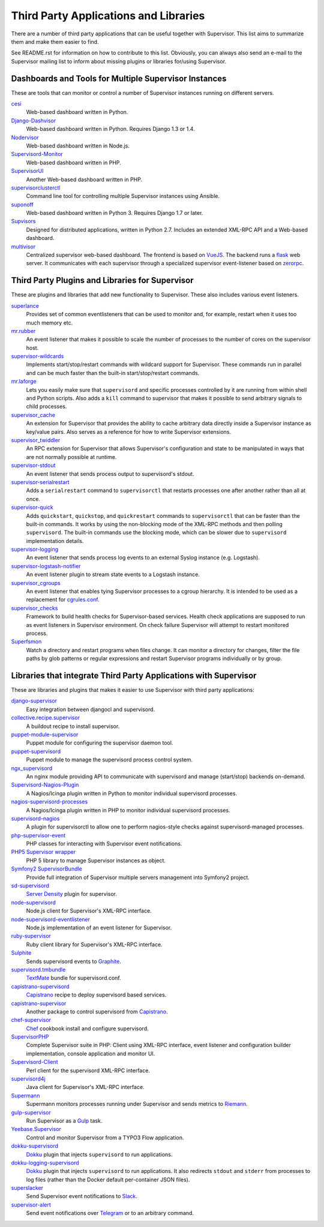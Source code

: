 Third Party Applications and Libraries
======================================

There are a number of third party applications that can be useful together
with Supervisor. This list aims to summarize them and make them easier
to find.

See README.rst for information on how to contribute to this list.
Obviously, you can always also send an e-mail to the Supervisor mailing
list to inform about missing plugins or libraries for/using Supervisor.

Dashboards and Tools for Multiple Supervisor Instances
------------------------------------------------------

These are tools that can monitor or control a number of Supervisor
instances running on different servers.

`cesi <https://github.com/Gamegos/cesi>`_
    Web-based dashboard written in Python.

`Django-Dashvisor <https://github.com/aleszoulek/django-dashvisor>`_
    Web-based dashboard written in Python.  Requires Django 1.3 or 1.4.

`Nodervisor <https://github.com/TAKEALOT/nodervisor>`_
    Web-based dashboard written in Node.js.

`Supervisord-Monitor <https://github.com/mlazarov/supervisord-monitor>`_
    Web-based dashboard written in PHP.

`SupervisorUI <https://github.com/luxbet/supervisorui>`_
    Another Web-based dashboard written in PHP.

`supervisorclusterctl <https://github.com/RobWin/supervisorclusterctl>`_
    Command line tool for controlling multiple Supervisor instances
    using Ansible.

`suponoff <https://github.com/GambitResearch/suponoff>`_
    Web-based dashboard written in Python 3.  Requires Django 1.7 or later.

`Supvisors <https://github.com/julien6387/supvisors>`_
    Designed for distributed applications, written in Python 2.7. Includes an extended XML-RPC API and a Web-based dashboard.

`multivisor <https://github.com/tiagocoutinho/multivisor>`_
    Centralized supervisor web-based dashboard. The frontend is based on
    `VueJS <https://vuejs.org>`_. The backend runs a `flask <http://flask.pocoo.org>`_
    web server. It communicates with each supervisor through a specialized supervisor
    event-listener based on `zerorpc <http://www.zerorpc.io>`_.

Third Party Plugins and Libraries for Supervisor
------------------------------------------------

These are plugins and libraries that add new functionality to Supervisor.
These also includes various event listeners.

`superlance <http://pypi.python.org/pypi/superlance>`_
    Provides set of common eventlisteners that can be used to monitor
    and, for example, restart when it uses too much memory etc.
`mr.rubber <https://github.com/collective/mr.rubber>`_
    An event listener that makes it possible to scale the number of
    processes to the number of cores on the supervisor host.
`supervisor-wildcards <https://github.com/aleszoulek/supervisor-wildcards>`_
    Implements start/stop/restart commands with wildcard support for
    Supervisor.  These commands run in parallel and can be much faster
    than the built-in start/stop/restart commands.
`mr.laforge <https://github.com/fschulze/mr.laforge>`_
    Lets you easily make sure that ``supervisord`` and specific
    processes controlled by it are running from within shell and
    Python scripts. Also adds a ``kill`` command to supervisor that
    makes it possible to send arbitrary signals to child processes.
`supervisor_cache <https://github.com/mnaberez/supervisor_cache>`_
    An extension for Supervisor that provides the ability to cache
    arbitrary data directly inside a Supervisor instance as key/value
    pairs. Also serves as a reference for how to write Supervisor
    extensions.
`supervisor_twiddler <https://github.com/mnaberez/supervisor_twiddler>`_
    An RPC extension for Supervisor that allows Supervisor's
    configuration and state to be manipulated in ways that are not
    normally possible at runtime.
`supervisor-stdout <https://github.com/coderanger/supervisor-stdout>`_
    An event listener that sends process output to supervisord's stdout.
`supervisor-serialrestart <https://github.com/native2k/supervisor-serialrestart>`_
    Adds a ``serialrestart`` command to ``supervisorctl`` that restarts
    processes one after another rather than all at once.
`supervisor-quick <http://lxyu.github.io/supervisor-quick/>`_
    Adds ``quickstart``, ``quickstop``, and ``quickrestart`` commands to
    ``supervisorctl`` that can be faster than the built-in commands.  It
    works by using the non-blocking mode of the XML-RPC methods and then
    polling ``supervisord``.  The built-in commands use the blocking mode,
    which can be slower due to ``supervisord`` implementation details.
`supervisor-logging <https://github.com/infoxchange/supervisor-logging>`_
    An event listener that sends process log events to an external
    Syslog instance (e.g. Logstash).
`supervisor-logstash-notifier <https://github.com/dohop/supervisor-logstash-notifier>`_
    An event listener plugin to stream state events to a Logstash instance.
`supervisor_cgroups <https://github.com/htch/supervisor_cgroups>`_
    An event listener that enables tying Supervisor processes to a cgroup
    hierarchy.  It is intended to be used as a replacement for
    `cgrules.conf <http://linux.die.net/man/5/cgrules.conf>`_.
`supervisor_checks <https://github.com/vovanec/supervisor_checks>`_
    Framework to build health checks for Supervisor-based services. Health
    check applications are supposed to run as event listeners in Supervisor
    environment. On check failure Supervisor will attempt to restart
    monitored process.
`Superfsmon <https://github.com/timakro/superfsmon>`_
    Watch a directory and restart programs when files change.  It can monitor
    a directory for changes, filter the file paths by glob patterns or regular
    expressions and restart Supervisor programs individually or by group.


Libraries that integrate Third Party Applications with Supervisor
-----------------------------------------------------------------

These are libraries and plugins that makes it easier to use Supervisor
with third party applications:

`django-supervisor <http://pypi.python.org/pypi/django-supervisor/>`_
    Easy integration between djangocl and supervisord.
`collective.recipe.supervisor <http://pypi.python.org/pypi/collective.recipe.supervisor>`_
    A buildout recipe to install supervisor.
`puppet-module-supervisor <https://github.com/plathrop/puppet-module-supervisor>`_
    Puppet module for configuring the supervisor daemon tool.
`puppet-supervisord <https://github.com/ajcrowe/puppet-supervisord>`_
    Puppet module to manage the supervisord process control system.
`ngx_supervisord <https://github.com/FRiCKLE/ngx_supervisord>`_
    An nginx module providing API to communicate with supervisord and
    manage (start/stop) backends on-demand.
`Supervisord-Nagios-Plugin <https://github.com/Level-Up/Supervisord-Nagios-Plugin>`_
    A Nagios/Icinga plugin written in Python to monitor individual supervisord processes.
`nagios-supervisord-processes <https://github.com/blablacar/nagios-supervisord-processes>`_
    A Nagios/Icinga plugin written in PHP to monitor individual supervisord processes.
`supervisord-nagios <https://github.com/3dna/supervisord-nagios>`_
    A plugin for supervisorctl to allow one to perform nagios-style checks
    against supervisord-managed processes.
`php-supervisor-event <https://github.com/mtdowling/php-supervisor-event>`_
    PHP classes for interacting with Supervisor event notifications.
`PHP5 Supervisor wrapper <https://github.com/yzalis/Supervisor>`_
    PHP 5 library to manage Supervisor instances as object.
`Symfony2 SupervisorBundle <https://github.com/yzalis/SupervisorBundle>`_
    Provide full integration of Supervisor multiple servers management into Symfony2 project.
`sd-supervisord <https://github.com/robcowie/sd-supervisord>`_
    `Server Density <http://www.serverdensity.com>`_ plugin for
    supervisor.
`node-supervisord <https://github.com/crcn/node-supervisord>`_
    Node.js client for Supervisor's XML-RPC interface.
`node-supervisord-eventlistener <https://github.com/sugendran/node-supervisord-eventlistener>`_
    Node.js implementation of an event listener for Supervisor.
`ruby-supervisor <https://github.com/schmurfy/ruby-supervisor>`_
    Ruby client library for Supervisor's XML-RPC interface.
`Sulphite <https://github.com/jib/sulphite>`_
    Sends supervisord events to `Graphite <https://github.com/graphite-project/graphite-web>`_.
`supervisord.tmbundle <https://github.com/countergram/supervisord.tmbundle>`_
    `TextMate <http://macromates.com/>`_ bundle for supervisord.conf.
`capistrano-supervisord <https://github.com/yyuu/capistrano-supervisord>`_
    `Capistrano <https://github.com/capistrano/capistrano>`_ recipe to deploy supervisord based services.
`capistrano-supervisor <https://github.com/glooby/capistrano-supervisor>`_
    Another package to control supervisord from `Capistrano <https://github.com/capistrano/capistrano>`_.
`chef-supervisor <https://github.com/opscode-cookbooks/supervisor>`_
    `Chef <http://www.opscode.com/chef/>`_ cookbook install and configure supervisord.
`SupervisorPHP <http://supervisorphp.com>`_
    Complete Supervisor suite in PHP: Client using XML-RPC interface, event listener and configuration builder implementation, console application and monitor UI.
`Supervisord-Client <http://search.cpan.org/~skaufman/Supervisord-Client>`_
    Perl client for the supervisord XML-RPC interface.
`supervisord4j <https://github.com/satifanie/supervisord4j>`_
    Java client for Supervisor's XML-RPC interface.
`Supermann <https://github.com/borntyping/supermann>`_
    Supermann monitors processes running under Supervisor and sends metrics
    to `Riemann <http://riemann.io/>`_.
`gulp-supervisor <https://github.com/leny/gulp-supervisor>`_
    Run Supervisor as a `Gulp <http://gulpjs.com/>`_ task.
`Yeebase.Supervisor <https://github.com/yeebase/Yeebase.Supervisor>`_
    Control and monitor Supervisor from a TYPO3 Flow application.
`dokku-supervisord <https://github.com/statianzo/dokku-supervisord>`_
    `Dokku <https://github.com/progrium/dokku>`_ plugin that injects ``supervisord`` to run
    applications.
`dokku-logging-supervisord <https://github.com/sehrope/dokku-logging-supervisord>`_
    `Dokku <https://github.com/progrium/dokku>`_ plugin that injects ``supervisord`` to run
    applications.  It also redirects ``stdout`` and ``stderr`` from processes to log files
    (rather than the Docker default per-container JSON files).
`superslacker <https://github.com/MTSolutions/superslacker>`_
    Send Supervisor event notifications to `Slack <https://slack.com>`_.
`supervisor-alert <https://github.com/rahiel/supervisor-alert>`_
    Send event notifications over `Telegram <https://telegram.org>`_ or to an
    arbitrary command.
